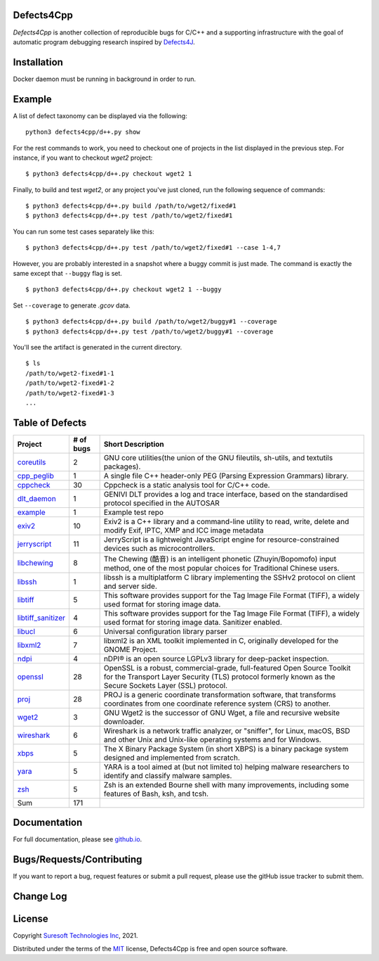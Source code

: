 Defects4Cpp
===========
.. begin abstract

|gitHub-actions-badge| |taxonomy-badge| |docs| |tests-badge| |coverage-badge|

`Defects4Cpp` is another collection of reproducible bugs for C/C++ and a supporting infrastructure with the goal of automatic program debugging research
inspired by `Defects4J`_.

.. _`Defects4J`: https://github.com/rjust/defects4j
.. |github-actions-badge| image:: https://github.com/Suresoft-GLaDOS/defects4cpp/actions/workflows/build.yml/badge.svg
   :alt: Build

.. |taxonomy-badge| image:: https://github.com/Suresoft-GLaDOS/defects4cpp/actions/workflows/taxonomy.yml/badge.svg
   :alt: Taxonomy

.. |docs| image:: https://github.com/Suresoft-GLaDOS/defects4cpp/actions/workflows/deploy-gh-pages.yml/badge.svg
   :alt: Docs

.. |tests-badge| image:: https://suresoft-glados.github.io/defects4cpp/reports/junit/tests-badge.svg?dummy=8484744
   :target: https://suresoft-glados.github.io/defects4cpp/reports/junit/report.html
   :alt: Tests

.. |coverage-badge| image:: https://suresoft-glados.github.io/defects4cpp/reports/coverage/coverage-badge.svg?dummy=8484744
   :target: https://suresoft-glados.github.io/defects4cpp/reports/coverage/index.html
   :alt: Coverage Status

.. end abstract

Installation
============
.. begin installation

Docker daemon must be running in background in order to run.

.. end installation

Example
=======
.. begin example

A list of defect taxonomy can be displayed via the following:

::

    python3 defects4cpp/d++.py show

For the rest commands to work, you need to checkout one of projects in the list displayed in the previous step.
For instance, if you want to checkout `wget2` project:

::

    $ python3 defects4cpp/d++.py checkout wget2 1

Finally, to build and test `wget2`, or any project you've just cloned, run the following sequence of commands:

::

    $ python3 defects4cpp/d++.py build /path/to/wget2/fixed#1
    $ python3 defects4cpp/d++.py test /path/to/wget2/fixed#1

You can run some test cases separately like this:

::

    $ python3 defects4cpp/d++.py test /path/to/wget2/fixed#1 --case 1-4,7

However, you are probably interested in a snapshot where a buggy commit is just made.
The command is exactly the same except that ``--buggy`` flag is set.

::

    $ python3 defects4cpp/d++.py checkout wget2 1 --buggy

Set ``--coverage`` to generate `.gcov` data.

::

    $ python3 defects4cpp/d++.py build /path/to/wget2/buggy#1 --coverage
    $ python3 defects4cpp/d++.py test /path/to/wget2/buggy#1 --coverage

You'll see the artifact is generated in the current directory.

::

    $ ls
    /path/to/wget2-fixed#1-1
    /path/to/wget2-fixed#1-2
    /path/to/wget2-fixed#1-3
    ...


.. end example

Table of Defects
===============
.. list-table::
   :header-rows: 1

   * - Project
     - # of bugs
     - Short Description
   * - `coreutils <https://github.com/coreutils/coreutils/>`_
     - 2
     - GNU core utilities(the union of the GNU fileutils, sh-utils, and textutils packages).
   * - `cpp_peglib <https://github.com/yhirose/cpp-peglib.git/>`_
     - 1
     - A single file C++ header-only PEG (Parsing Expression Grammars) library.
   * - `cppcheck <https://github.com/danmar/cppcheck.git/>`_
     - 30
     - Cppcheck is a static analysis tool for C/C++ code.
   * - `dlt_daemon <https://github.com/COVESA/dlt-daemon.git/>`_
     - 1
     - GENIVI DLT provides a log and trace interface, based on the standardised protocol specified in the AUTOSAR
   * - `example <https://github.com/HansolChoe/Defects4cpp-test-repo.git/>`_
     - 1
     - Example test repo
   * - `exiv2 <https://github.com/Exiv2/exiv2.git/>`_
     - 10
     - Exiv2 is a C++ library and a command-line utility to read, write, delete and modify Exif, IPTC, XMP and ICC image metadata
   * - `jerryscript <https://github.com/jerryscript-project/jerryscript.git/>`_
     - 11
     - JerryScript is a lightweight JavaScript engine for resource-constrained devices such as microcontrollers.
   * - `libchewing <https://github.com/chewing/libchewing/>`_
     - 8
     - The Chewing (酷音) is an intelligent phonetic (Zhuyin/Bopomofo) input method, one of the most popular choices for Traditional Chinese users.
   * - `libssh <https://git.libssh.org/projects/libssh.git/>`_
     - 1
     - libssh is a multiplatform C library implementing the SSHv2 protocol on client and server side.
   * - `libtiff <https://github.com/vadz/libtiff.git/>`_
     - 5
     - This software provides support for the Tag Image File Format (TIFF), a widely used format for storing image data.
   * - `libtiff_sanitizer <https://github.com/vadz/libtiff.git/>`_
     - 4
     - This software provides support for the Tag Image File Format (TIFF), a widely used format for storing image data. Sanitizer enabled.
   * - `libucl <https://github.com/vstakhov/libucl/>`_
     - 6
     - Universal configuration library parser
   * - `libxml2 <https://gitlab.gnome.org/GNOME/libxml2.git/>`_
     - 7
     - libxml2 is an XML toolkit implemented in C, originally developed for the GNOME Project.
   * - `ndpi <https://github.com/ntop/nDPI.git/>`_
     - 4
     - nDPI® is an open source LGPLv3 library for deep-packet inspection.
   * - `openssl <https://github.com/openssl/openssl/>`_
     - 28
     - OpenSSL is a robust, commercial-grade, full-featured Open Source Toolkit for the Transport Layer Security (TLS) protocol formerly known as the Secure Sockets Layer (SSL) protocol.
   * - `proj <https://github.com/OSGeo/PROJ.git/>`_
     - 28
     - PROJ is a generic coordinate transformation software, that transforms coordinates from one coordinate reference system (CRS) to another.
   * - `wget2 <https://gitlab.com/gnuwget/wget2.git/>`_
     - 3
     - GNU Wget2 is the successor of GNU Wget, a file and recursive website downloader.
   * - `wireshark <https://gitlab.com/wireshark/wireshark.git/>`_
     - 6
     - Wireshark is a network traffic analyzer, or "sniffer", for Linux, macOS, BSD and other Unix and Unix-like operating systems and for Windows.
   * - `xbps <https://github.com/void-linux/xbps/>`_
     - 5
     - The X Binary Package System (in short XBPS) is a binary package system designed and implemented from scratch.
   * - `yara <https://github.com/VirusTotal/yara/>`_
     - 5
     - YARA is a tool aimed at (but not limited to) helping malware researchers to identify and classify malware samples.
   * - `zsh <https://github.com/zsh-users/zsh/>`_
     - 5
     - Zsh is an extended Bourne shell with many improvements, including some features of Bash, ksh, and tcsh.
   * - Sum
     - 171
     - 


Documentation
=============

For full documentation, please see `github.io`_.

.. _`github.io`: https://suresoft-glados.github.io/defects4cpp/

Bugs/Requests/Contributing
==========================
.. begin contribute

If you want to report a bug, request features or submit a pull request,
please use the gitHub issue tracker to submit them.

.. end contribute

Change Log
==========
.. begin changelog

.. end changelog

License
=======
.. begin license

Copyright `Suresoft Technologies Inc`_, 2021.

Distributed under the terms of the `MIT`_ license, Defects4Cpp is free and open source software.

.. _`MIT`: https://github.com/Suresoft-GLaDOS/defects4cpp/blob/main/LICENSE
.. _`Suresoft Technologies Inc`: http://www.suresofttech.com/en/main/index.php

.. end license
